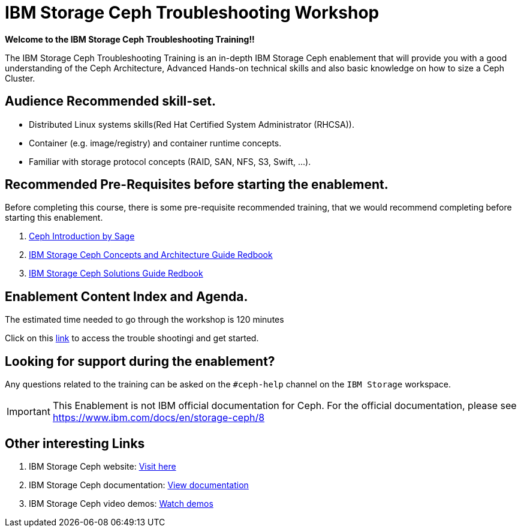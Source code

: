 = IBM Storage Ceph Troubleshooting Workshop


*Welcome to the IBM Storage Ceph Troubleshooting Training!!*

The IBM Storage Ceph Troubleshooting Training is an in-depth IBM Storage Ceph enablement that will provide you with a good understanding of the Ceph Architecture, Advanced Hands-on technical skills and also basic knowledge on how to size a Ceph Cluster.

== Audience Recommended skill-set.

* Distributed Linux systems skills(Red Hat Certified System Administrator (RHCSA)).
* Container (e.g. image/registry) and container runtime concepts.
* Familiar with storage protocol concepts (RAID, SAN, NFS, S3, Swift, ...).

== Recommended Pre-Requisites before starting the enablement. 

Before completing this course, there is some pre-requisite recommended training,
that we would recommend completing before starting this enablement.


. https://www.youtube.com/watch?v=PmLPbrf-x9g[Ceph Introduction by Sage]
. https://www.redbooks.ibm.com/redpieces/pdfs/redp5721.pdf[IBM Storage Ceph Concepts and Architecture Guide Redbook]
. https://www.redbooks.ibm.com/redpieces/pdfs/redp5715.pdf[IBM Storage Ceph Solutions Guide Redbook] 

== Enablement Content Index and Agenda.

The estimated time needed to go through the workshop is 120 minutes

Click on this xref:trouble.adoc[link] to access the trouble shootingi and get started. 

== Looking for support during the enablement?

Any questions related to the training can be asked on the `#ceph-help` channel on the `IBM Storage` workspace.

[IMPORTANT]
====
This Enablement is not IBM official documentation for Ceph. For the official documentation, please see https://www.ibm.com/docs/en/storage-ceph/8
====

== Other interesting Links
. IBM Storage Ceph website: link:https://www.ibm.com/products/ceph[Visit here]
. IBM Storage Ceph documentation: link:http://docs.ceph.blue[View documentation]
. IBM Storage Ceph video demos: link:http://easy.ceph.blue[Watch demos]

